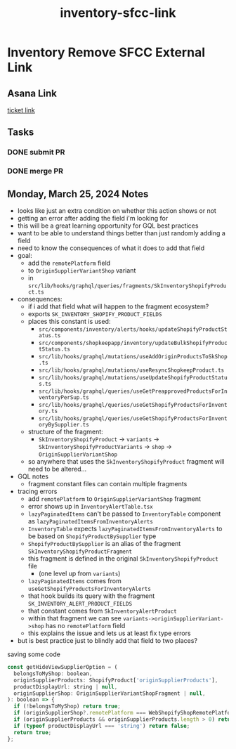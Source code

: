 :PROPERTIES:
:ID:       feb84bfd-90eb-4c0a-9061-e2f904530613
:END:
#+title: inventory-sfcc-link
#+filetags: :asana-ticket:
* Inventory Remove SFCC External Link

** Asana Link
[[https://app.asana.com/0/1206724427991868/1206815229551847][ticket link]]

** Tasks
*** DONE submit PR
*** DONE merge PR

** Monday, March 25, 2024 Notes
 - looks like just an extra condition on whether this action shows or not
 - getting an error after adding the field i'm looking for
 - this will be a great learning opportunity for GQL best practices
 - want to be able to understand things better than just randomly adding a field
 - need to know the consequences of what it does to add that field
 - goal:
   - add the ~remotePlatform~ field
   - to ~OriginSupplierVariantShop~ variant
   - in ~src/lib/hooks/graphql/queries/fragments/SkInventoryShopifyProduct.ts~
 - consequences:
   - if i add that field what will happen to the fragment ecosystem?
   - exports ~SK_INVENTORY_SHOPIFY_PRODUCT_FIELDS~
   - places this constant is used:
     - ~src/components/inventory/alerts/hooks/updateShopifyProductStatus.ts~
     - ~src/components/shopkeepapp/inventory/updateBulkShopifyProductStatus.ts~
     - ~src/lib/hooks/graphql/mutations/useAddOriginProductsToSkShop.ts~
     - ~src/lib/hooks/graphql/mutations/useResyncShopkeepProduct.ts~
     - ~src/lib/hooks/graphql/mutations/useUpdateShopifyProductStatus.ts~
     - ~src/lib/hooks/graphql/queries/useGetPreapprovedProductsForInventoryPerSup.ts~
     - ~src/lib/hooks/graphql/queries/useGetShopifyProductsForInventory.ts~
     - ~src/lib/hooks/graphql/queries/useGetShopifyProductsForInventoryBySupplier.ts~
   - structure of the fragment:
     - ~SkInventoryShopifyProduct~ -> ~variants~ -> ~SkInventoryShopifyProductVariants~ -> ~shop~ -> ~OriginSupplierVariantShop~
   - so anywhere that uses the ~SkInventoryShopifyProduct~ fragment will need to be altered...
 - GQL notes
   - fragment constant files can contain multiple fragments
 - tracing errors
   - add ~remotePlatform~ to ~OriginSupplierVariantShop~ fragment
   - error shows up in ~InventoryAlertTable.tsx~
   - ~lazyPaginatedItems~ can't be passed to ~InventoryTable~ component as ~lazyPaginatedItemsFromInventoryAlerts~
   - ~InventoryTable~ expects ~lazyPaginatedItemsFromInventoryAlerts~ to be based on ~ShopifyProductBySupplier~ type
   - ~ShopifyProductBySupplier~ is an alias of the fragment ~SkInventoryShopifyProductFragment~
   - this fragment is defined in the original ~SkInventoryShopifyProduct~ file
     - (one level up from ~variants~)
   - ~lazyPaginatedItems~ comes from ~useGetShopifyProductsForInventoryAlerts~
   - that hook builds its query with the fragment ~SK_INVENTORY_ALERT_PRODUCT_FIELDS~
   - that constant comes from ~SkInventoryAlertProduct~
   - within that fragment we can see ~variants->originSupplierVariant->shop~ has no ~remotePlatform~ field
   - this explains the issue and lets us at least fix type errors
 - but is best practice just to blindly add that field to two places?

saving some code
#+begin_src javascript
const getHideViewSupplierOption = (
  belongsToMyShop: boolean,
  originSupplierProducts: ShopifyProduct['originSupplierProducts'],
  productDisplayUrl: string | null,
  originSupplierShop: OriginSupplierVariantShopFragment | null,
): boolean => {
  if (!belongsToMyShop) return true;
  if (originSupplierShop?.remotePlatform === WebShopifyShopRemotePlatformChoices.INTEGRATION_SETTING_TYPE_SFCC) return true;
  if (originSupplierProducts && originSupplierProducts.length > 0) return false;
  if (typeof productDisplayUrl === 'string') return false;
  return true;
};
#+end_src
